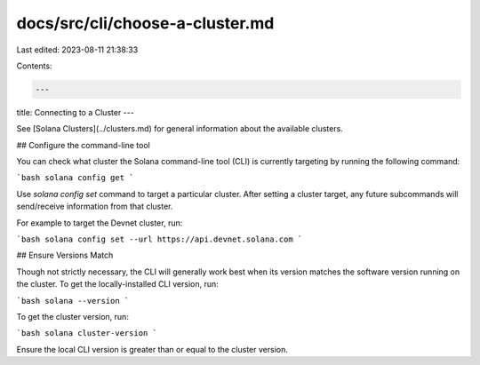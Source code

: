 docs/src/cli/choose-a-cluster.md
================================

Last edited: 2023-08-11 21:38:33

Contents:

.. code-block:: md

    ---
title: Connecting to a Cluster
---

See [Solana Clusters](../clusters.md) for general information about the
available clusters.

## Configure the command-line tool

You can check what cluster the Solana command-line tool (CLI) is currently targeting by
running the following command:

```bash
solana config get
```

Use `solana config set` command to target a particular cluster. After setting
a cluster target, any future subcommands will send/receive information from that
cluster.

For example to target the Devnet cluster, run:

```bash
solana config set --url https://api.devnet.solana.com
```

## Ensure Versions Match

Though not strictly necessary, the CLI will generally work best when its version
matches the software version running on the cluster. To get the locally-installed
CLI version, run:

```bash
solana --version
```

To get the cluster version, run:

```bash
solana cluster-version
```

Ensure the local CLI version is greater than or equal to the cluster version.


